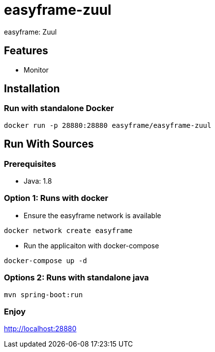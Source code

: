 = easyframe-zuul

easyframe: Zuul

== Features

* Monitor

== Installation

=== Run with standalone Docker

 docker run -p 28880:28880 easyframe/easyframe-zuul

==  Run With Sources

=== Prerequisites

* Java: 1.8

=== Option 1: Runs with docker
* Ensure the easyframe network is available
----
docker network create easyframe
----
* Run the applicaiton with docker-compose
----
docker-compose up -d
----

=== Options 2: Runs with standalone java

----
mvn spring-boot:run
----

=== Enjoy
http://localhost:28880